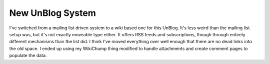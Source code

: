 
New UnBlog System
-----------------

I've switched from a mailing list driven system to a wiki based one for this UnBlog.  It's less weird than the mailing list setup was, but it's not exactly moveable type either.  It offers RSS feeds and subscriptions, though through entirely different mechanisms than the list did.  I think I've moved everything over well enough that there are no dead links into the old space.  I ended up using my WikiChump thing modified to handle attachments and create comment pages to populate the data.







.. _WikiChump: ../2003-07-14



.. date: 1105855200
